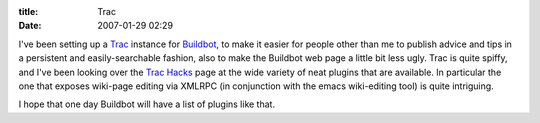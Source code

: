 :title: Trac
:date: 2007-01-29 02:29

I've been setting up a `Trac <http://trac.edgewall.org/>`_ instance for
`Buildbot <http://buildbot.sf.net>`_, to make it easier for people other
than me to publish advice and tips in a persistent and easily-searchable
fashion, also to make the Buildbot web page a little bit less ugly. Trac is
quite spiffy, and I've been looking over the `Trac Hacks
<http://trac-hacks.org/wiki>`_ page at the wide variety of neat plugins that
are available. In particular the one that exposes wiki-page editing via
XMLRPC (in conjunction with the emacs wiki-editing tool) is quite intriguing.

I hope that one day Buildbot will have a list of plugins like that.

